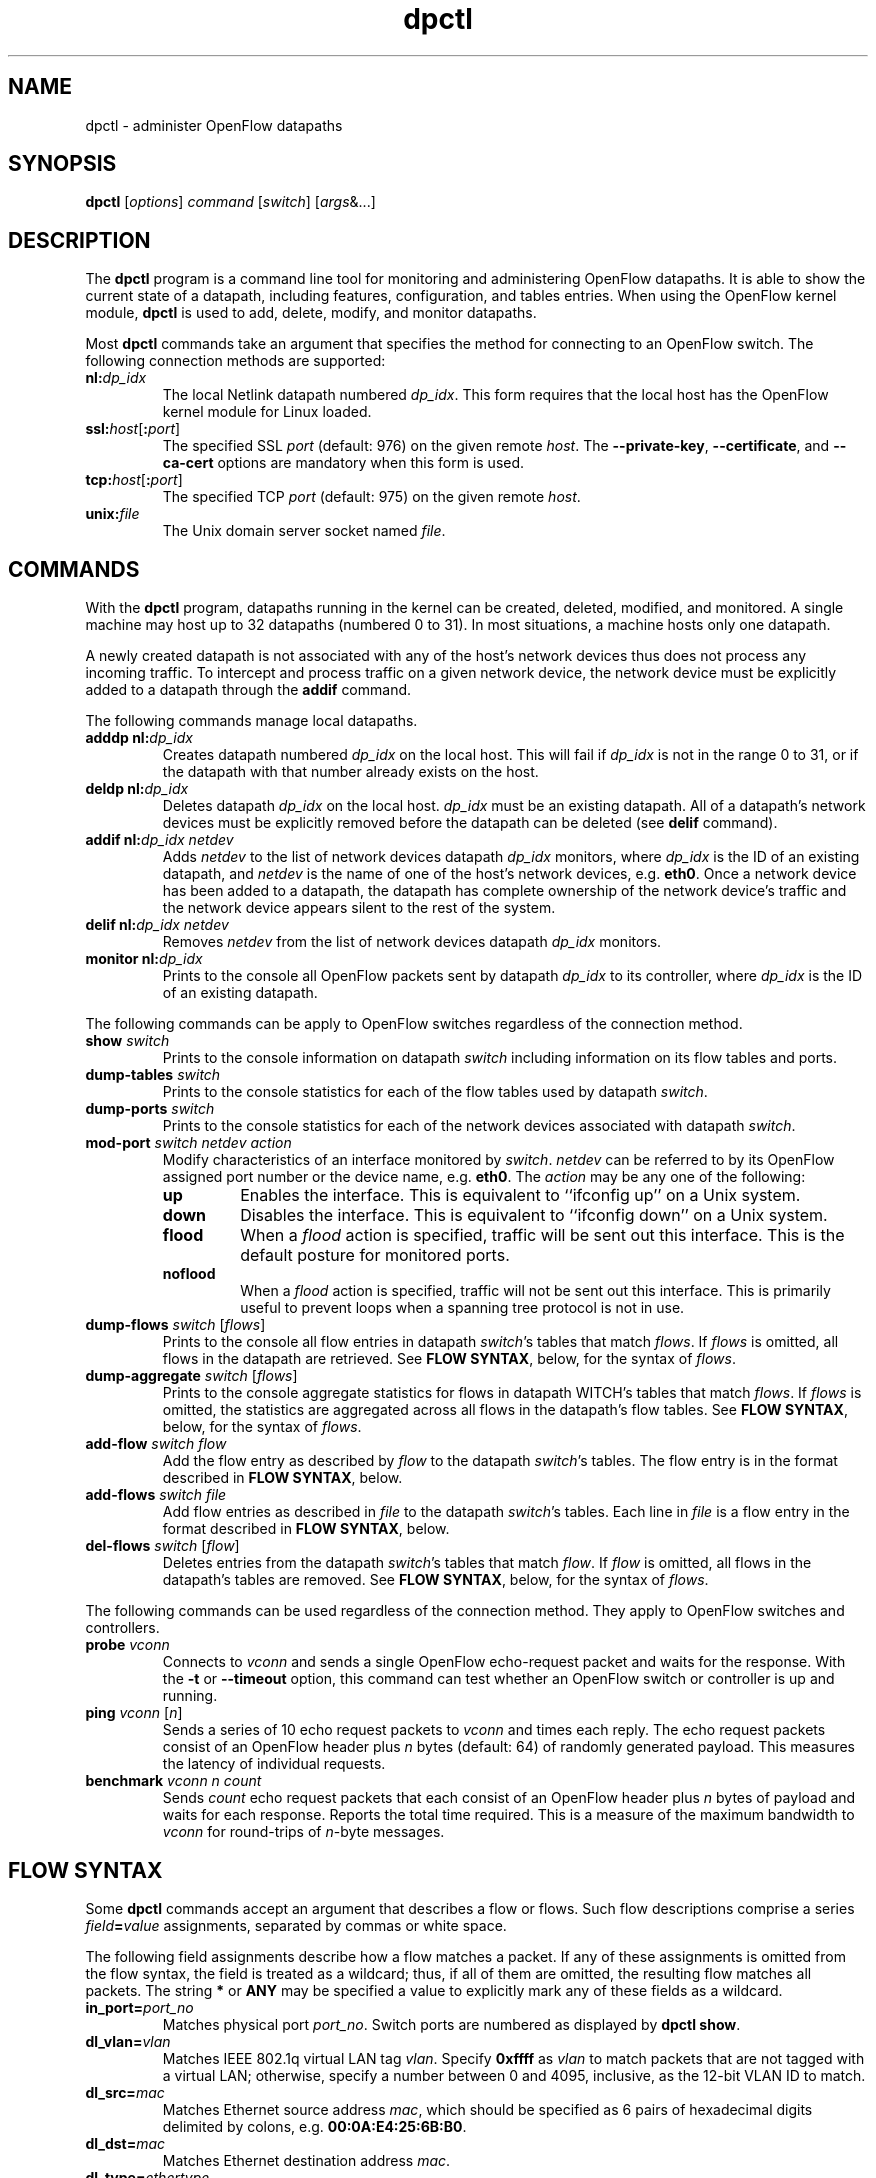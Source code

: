 .TH dpctl 8 "May 2008" "OpenFlow" "OpenFlow Manual"

.SH NAME
dpctl \- administer OpenFlow datapaths

.SH SYNOPSIS
.B dpctl
[\fIoptions\fR] \fIcommand \fR[\fIswitch\fR] [\fIargs\fR&...]

.SH DESCRIPTION
The
.B dpctl
program is a command line tool for monitoring and administering OpenFlow 
datapaths.  It is able to show the current state of a datapath,
including features, configuration, and tables entries.  When using the
OpenFlow kernel module,
.B dpctl
is used to add, delete, modify, and monitor datapaths.  

Most \fBdpctl\fR commands take an argument that specifies the
method for connecting to an OpenFlow switch.  The following connection
methods are supported:

.TP
\fBnl:\fIdp_idx\fR
The local Netlink datapath numbered \fIdp_idx\fR.  This form requires
that the local host has the OpenFlow kernel module for Linux loaded.

.TP
\fBssl:\fIhost\fR[\fB:\fIport\fR]
The specified SSL \fIport\fR (default: 976) on the given remote
\fIhost\fR.  The \fB--private-key\fR, \fB--certificate\fR, and
\fB--ca-cert\fR options are mandatory when this form is used.

.TP
\fBtcp:\fIhost\fR[\fB:\fIport\fR]
The specified TCP \fIport\fR (default: 975) on the given remote
\fIhost\fR.

.TP
\fBunix:\fIfile\fR
The Unix domain server socket named \fIfile\fR.

.SH COMMANDS

With the \fBdpctl\fR program, datapaths running in the kernel can be 
created, deleted, modified, and monitored.  A single machine may 
host up to 32 datapaths (numbered 0 to 31).  In most situations, 
a machine hosts only one datapath.

A newly created datapath is not associated with any of the
host's network devices thus does not process any incoming
traffic.  To intercept and process traffic on a given network device, the
network device must be explicitly added to a datapath through the
\fBaddif\fR command.

The following commands manage local datapaths.

.TP
\fBadddp nl:\fIdp_idx\fR
Creates datapath numbered \fIdp_idx\fR on the local host.  This will 
fail if \fIdp_idx\fR is not in the range 0 to 31, or if the datapath 
with that number already exists on the host.

.TP
\fBdeldp nl:\fIdp_idx\fR
Deletes datapath \fIdp_idx\fR on the local host.  \fIdp_idx\fR must be
an existing datapath.  All of a datapath's network devices must be
explicitly removed before the datapath can be deleted (see \fBdelif\fR
command).

.TP
\fBaddif nl:\fIdp_idx netdev\fR
Adds \fInetdev\fR to the list of network devices datapath
\fIdp_idx\fR monitors, where \fIdp_idx\fR is the ID of an existing
datapath, and \fInetdev\fR is the name of one of the host's
network devices, e.g. \fBeth0\fR.  Once a network device has been added
to a datapath, the datapath has complete ownership of the network device's
traffic and the network device appears silent to the rest of the system.

.TP
\fBdelif nl:\fIdp_idx netdev\fR
Removes \fInetdev\fR from the list of network devices datapath
\fIdp_idx\fR monitors.

.TP
\fBmonitor nl:\fIdp_idx\fR
Prints to the console all OpenFlow packets sent by datapath
\fIdp_idx\fR to its controller, where \fIdp_idx\fR is the ID of an
existing datapath.

.PP
The following commands can be apply to OpenFlow switches regardless of
the connection method.

.TP
\fBshow \fIswitch\fR
Prints to the console information on datapath \fIswitch\fR including
information on its flow tables and ports.

.TP
\fBdump-tables \fIswitch\fR
Prints to the console statistics for each of the flow tables used by
datapath \fIswitch\fR.

.TP
\fBdump-ports \fIswitch\fR
Prints to the console statistics for each of the network devices
associated with datapath \fIswitch\fR.

.TP
\fBmod-port \fIswitch\fR \fInetdev\fR \fIaction\fR
Modify characteristics of an interface monitored by \fIswitch\fR.  
\fInetdev\fR can be referred to by its OpenFlow assigned port number or 
the device name, e.g. \fBeth0\fR.  The \fIaction\fR may be any one of the
following:

.RS
.IP \fBup\fR
Enables the interface.  This is equivalent to ``ifconfig up'' on a Unix
system.

.IP \fBdown\fR
Disables the interface.  This is equivalent to ``ifconfig down'' on a Unix
system.

.IP \fBflood\fR
When a \fIflood\fR action is specified, traffic will be sent out this
interface.  This is the default posture for monitored ports.

.IP \fBnoflood\fR
When a \fIflood\fR action is specified, traffic will not be sent out 
this interface.  This is primarily useful to prevent loops when a
spanning tree protocol is not in use.

.RE

.TP
\fBdump-flows \fIswitch \fR[\fIflows\fR]
Prints to the console all flow entries in datapath \fIswitch\fR's
tables that match \fIflows\fR.  If \fIflows\fR is omitted, all flows
in the datapath are retrieved.  See \fBFLOW SYNTAX\fR, below, for the
syntax of \fIflows\fR.

.TP
\fBdump-aggregate \fIswitch \fR[\fIflows\fR]
Prints to the console aggregate statistics for flows in datapath
\fSWITCH\fR's tables that match \fIflows\fR.  If \fIflows\fR is omitted, 
the statistics are aggregated across all flows in the datapath's flow
tables.  See \fBFLOW SYNTAX\fR, below, for the syntax of \fIflows\fR.

.TP
\fBadd-flow \fIswitch flow\fR
Add the flow entry as described by \fIflow\fR to the datapath \fIswitch\fR's 
tables.  The flow entry is in the format described in \fBFLOW SYNTAX\fR, 
below.

.TP
\fBadd-flows \fIswitch file\fR
Add flow entries as described in \fIfile\fR to the datapath \fIswitch\fR's 
tables.  Each line in \fIfile\fR is a flow entry in the format
described in \fBFLOW SYNTAX\fR, below.

.TP
\fBdel-flows \fIswitch \fR[\fIflow\fR]
Deletes entries from the datapath \fIswitch\fR's tables that match
\fIflow\fR.  If \fIflow\fR is omitted, all flows in the datapath's
tables are removed.  See \fBFLOW SYNTAX\fR, below, for the syntax of
\fIflows\fR.

.PP
The following commands can be used regardless of the connection
method.  They apply to OpenFlow switches and controllers.

.TP
\fBprobe \fIvconn\fR
Connects to \fIvconn\fR and sends a single OpenFlow echo-request
packet and waits for the response.  With the \fB-t\fR or
\fB--timeout\fR option, this command can test whether an OpenFlow
switch or controller is up and running.

.TP
\fBping \fIvconn \fR[\fIn\fR]
Sends a series of 10 echo request packets to \fIvconn\fR and times
each reply.  The echo request packets consist of an OpenFlow header
plus \fIn\fR bytes (default: 64) of randomly generated payload.  This
measures the latency of individual requests.

.TP
\fBbenchmark \fIvconn n count\fR
Sends \fIcount\fR echo request packets that each consist of an
OpenFlow header plus \fIn\fR bytes of payload and waits for each
response.  Reports the total time required.  This is a measure of the
maximum bandwidth to \fIvconn\fR for round-trips of \fIn\fR-byte
messages.

.SH "FLOW SYNTAX"

Some \fBdpctl\fR commands accept an argument that describes a flow or
flows.  Such flow descriptions comprise a series
\fIfield\fB=\fIvalue\fR assignments, separated by commas or white
space.

The following field assignments describe how a flow matches a packet.
If any of these assignments is omitted from the flow syntax, the field
is treated as a wildcard; thus, if all of them are omitted, the
resulting flow matches all packets.  The string \fB*\fR or \fBANY\fR
may be specified a value to explicitly mark any of these fields as a
wildcard.

.IP \fBin_port=\fIport_no\fR
Matches physical port \fIport_no\fR.  Switch ports are numbered as
displayed by \fBdpctl show\fR.

.IP \fBdl_vlan=\fIvlan\fR
Matches IEEE 802.1q virtual LAN tag \fIvlan\fR.  Specify \fB0xffff\fR
as \fIvlan\fR to match packets that are not tagged with a virtual LAN;
otherwise, specify a number between 0 and 4095, inclusive, as the
12-bit VLAN ID to match.

.IP \fBdl_src=\fImac\fR
Matches Ethernet source address \fImac\fR, which should be specified
as 6 pairs of hexadecimal digits delimited by colons,
e.g. \fB00:0A:E4:25:6B:B0\fR.

.IP \fBdl_dst=\fImac\fR
Matches Ethernet destination address \fImac\fR.

.IP \fBdl_type=\fIethertype\fR
Matches Ethernet protocol type \fIethertype\fR, which should be
specified as a integer between 0 and 65535, inclusive, either in
decimal or as a hexadecimal number prefixed by \fB0x\fR,
e.g. \fB0x0806\fR to match ARP packets.

.IP \fBnw_src=\fIip\fR[\fB/\fInetmask\fR]
Matches IPv4 source address \fIip\fR, which should be specified as an
IP address or host name, e.g. \fB192.168.1.1\fR or
\fBwww.example.com\fR.  The optional \fInetmask\fR allows matching
only on an IPv4 address prefix.  It may be specified as a dotted quad
(e.g. \fB192.168.1.0/255.255.255.0\fR) or as a count of bits
(e.g. \fB192.168.1.0/24\fR).

.IP \fBnw_dst=\fIip\fR[\fB/\fInetmask\fR]
Matches IPv4 destination address \fIip\fR.

.IP \fBnw_proto=\fIproto\fR
Matches IP protocol type \fIproto\fR, which should be specified as a
decimal number between 0 and 255, inclusive, e.g. 6 to match TCP
packets.

.IP \fBtp_src=\fIport\fR
Matches UDP or TCP source port \fIport\fR, which should be specified
as a decimal number between 0 and 65535, inclusive, e.g. 80 to match
packets originating from a HTTP server.

.IP \fBtp_dst=\fIport\fR
Matches UDP or TCP destination port \fIport\fR.

.PP
The following shorthand notations are also available:

.IP \fBip\fR
Same as \fBdl_type=0x0800\fR.

.IP \fBicmp\fR
Same as \fBdl_type=0x0800,nw_proto=1\fR.

.IP \fBtcp\fR
Same as \fBdl_type=0x0800,nw_proto=6\fR.

.IP \fBudp\fR
Same as \fBdl_type=0x0800,nw_proto=17\fR.

.IP \fBarp\fR
Same as \fBdl_type=0x0806\fR.

.PP
The \fBadd-flow\fR and \fBadd-flows\fR commands require an additional field:

.IP \fIactions\fB=\fItarget\fR[\fB,\fItarget\fR...]\fR
Specifies a comma-separated list of actions to take on a packet when the 
flow entry matches.  The \fItarget\fR may be a decimal port number 
designating the physical port on which to output the packet, or one of 
the following keywords:

.RS
.IP \fBoutput\fR:\fIport\fR
Outputs the packet on the port specified by \fIport\fR.

.IP \fBnormal\fR
Subjects the packet to the device's normal L2/L3 processing.  (This
action is not implemented by all OpenFlow switches.)

.IP \fBflood\fR
Outputs the packet on all switch physical ports other than the port on
which it was received and any ports on which flooding is disabled
(typically, these would be ports disabled by the IEEE 802.1D spanning
tree protocol).

.IP \fBall\fR
Outputs the packet on all switch physical ports other than the port on
which it was received.

.IP \fBcontroller\fR:\fImax_len\fR
Sends the packet to the OpenFlow controller as a ``packet in''
message.  If \fImax_len\fR is a number, then it specifies the maximum
number of bytes that should be sent.  If \fImax_len\fR is \fBALL\fR or
omitted, then the entire packet is sent.

.IP \fBlocal\fR
Outputs the packet on the ``local port,'' which corresponds to the
\fBof\fIn\fR network device (see \fBCONTACTING THE CONTROLLER\fR in
\fBsecchan\fR(8) for information on the \fBof\fIn\fR network device).

.IP \fBmod_vlan\fR:\fIvlan_id\fR
Modifies the VLAN tag on a packet.  If \fIvlan_id\fR is a number, then 
the VLAN tag is added or modified as necessary to match the value 
specified.  If \fIvlan_id\fR is \fBSTRIP\fR, then the VLAN tag is 
stripped from the packet if one is present.  (This action is not 
implemented by all OpenFlow switches.)
.RE

.IP
(The OpenFlow protocol supports other actions that \fBdpctl\fR does
not yet expose to the user.)

.PP
The \fBadd-flow\fR, \fBadd-flows\fR, and \fBdel-flows\fR commands
support an additional optional field:

.IP \fBpriority=\fIvalue\fR
Sets the priority of the flow to be added or deleted to \fIvalue\fR,
which should be a number between 0 and 65535, inclusive.  If this
field is not specified, it defaults to 32768.

.PP
The \fBadd-flow\fR and \fBadd-flows\fR commands support additional
optional fields:

.TP
\fBidle_timeout=\fIseconds\fR
Causes the flow to expire after the given number of seconds of
inactivity.  A value of 0 prevents a flow from expiring due to
inactivity.  The default is 60 seconds.

.IP \fBhard_timeout=\fIseconds\fR
Causes the flow to expire after the given number of seconds,
regardless of activity.  A value of 0 (the default) gives the flow no
hard expiration deadline.

.PP
The \fBdump-flows\fR and \fBdump-aggregate\fR commands support an
additional optional field:

.IP \fBtable=\fInumber\fR
If specified, limits the flows about which statistics are gathered to
those in the table with the given \fInumber\fR.  Tables are numbered
as shown by the \fBdump-tables\fR command.

If this field is not specified, or if \fInumber\fR is given as
\fB255\fR, statistics are gathered about flows from all tables.

.SH OPTIONS
.TP
\fB-t\fR, \fB--timeout=\fIsecs\fR
Limits \fBdpctl\fR runtime to approximately \fIsecs\fR seconds.  If
the timeout expires, \fBdpctl\fR will exit with a \fBSIGALRM\fR
signal.

.TP
\fB-p\fR, \fB--private-key=\fIprivkey.pem\fR
Specifies a PEM file containing the private key used as the
identity for SSL connections to a switch.

.TP
\fB-c\fR, \fB--certificate=\fIcert.pem\fR
Specifies a PEM file containing a certificate, signed by the
controller's certificate authority (CA), that certifies the
private key to identify a trustworthy controller.

.TP
\fB-C\fR, \fB--ca-cert=\fIcacert.pem\fR
Specifies a PEM file containing the CA certificate used to verify that
a switch is trustworthy.

.TP
.BR \-h ", " \-\^\-help
Prints a brief help message to the console.

.TP
\fB-v\fImodule\fR[\fB:\fIfacility\fR[\fB:\fIlevel\fR]], \fB--verbose=\fImodule\fR[\fB:\fIfacility\fR[\fB:\fIlevel\fR]]
Sets the logging level for \fImodule\fR in \fIfacility\fR to
\fIlevel\fR.  The \fImodule\fR may be any valid module name (as
displayed by the \fB--list\fR action on \fBvlogconf\fR(8)), or the
special name \fBANY\fR to set the logging levels for all modules.  The
\fIfacility\fR may be \fBsyslog\fR or \fBconsole\fR to set the levels
for logging to the system log or to the console, respectively, or
\fBANY\fR to set the logging levels for both facilities.  If it is
omitted, \fIfacility\fR defaults to \fBANY\fR.  The \fIlevel\fR must
be one of \fBemer\fR, \fBerr\fR, \fBwarn\fR, or \fBdbg\fR, designating
the minimum severity of a message for it to be logged.  If it is
omitted, \fIlevel\fR defaults to \fBdbg\fR.

.TP
\fB-v\fR, \fB--verbose\fR
Sets the maximum logging verbosity level, equivalent to
\fB--verbose=ANY:ANY:dbg\fR.

.TP
.BR \-V ", " \-\^\-version
Prints version information to the console.

.SH EXAMPLES

A typical dpctl command sequence for controlling an OpenFlow kernel module:
.nf
.TP
Create datapath numbered 0:

.B % dpctl adddp nl:0

.TP
Add two network devices to the new datapath:

.B % dpctl addif nl:0 eth0
.B % dpctl addif nl:0 eth1

.TP
Monitor traffic received by the datapath (exit with control-C):

.B % dpctl monitor nl:0


.TP
View the datapath's table stats after some traffic has passed through:

.B % dpctl dump-tables nl:0

.TP
View the flow entries in the datapath:

.B % dpctl dump-flows nl:0 

.TP
Remove network devices from the datapath when finished:

.B % dpctl delif nl:0 eth0
.B % dpctl delif nl:0 eth1

.TP
Delete the datapath:

.B % dpctl deldp nl:0
.fi
.SH "SEE ALSO"

.BR secchan (8),
.BR switch (8),
.BR controller (8),
.BR vlogconf (8)
